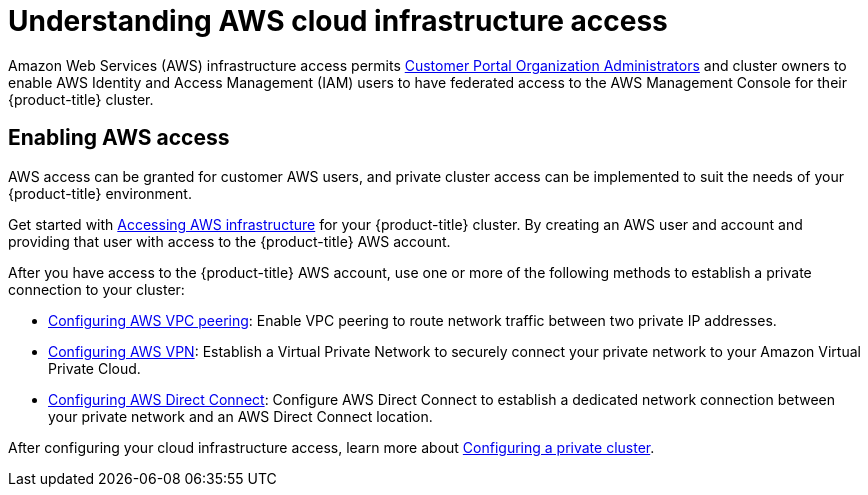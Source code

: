 // Module included in the following assemblies:
//
// * assemblies/config-aws-private-connections.adoc

[id="config-aws-private-connections_{context}"]
= Understanding AWS cloud infrastructure access

Amazon Web Services (AWS) infrastructure access permits
link:https://access.redhat.com/node/3610411[Customer Portal Organization Administrators]
and cluster owners to enable AWS Identity and Access Management (IAM) users to
have federated access to the AWS Management Console for their {product-title}
cluster.

[id="enabling-aws-access"]
== Enabling AWS access
AWS access can be granted for customer AWS users, and private cluster access can be implemented to suit the needs of your {product-title} environment.

Get started with xref:../modules/osd-config-aws-access.adoc#osd-config-aws-access[Accessing AWS infrastructure] for your {product-title} cluster. By creating an AWS user and account and providing that user with access to the {product-title} AWS account.

After you have access to the {product-title} AWS account, use one or more of the following methods to establish a private connection to your cluster:

- xref:../cloud_infrastructure_access/dedicated-aws-peering.adoc#dedicated-aws-peering[Configuring AWS VPC peering]: Enable VPC peering to route network traffic between two private IP addresses.

- xref:../cloud_infrastructure_access/dedicated-aws-vpn.adoc#dedicated-aws-vpn[Configuring AWS VPN]: Establish a Virtual Private Network to securely connect your private network to your Amazon Virtual Private Cloud.

- xref:../cloud_infrastructure_access/dedicated-aws-dc.adoc#dedicated-aws-dc[Configuring AWS Direct Connect]: Configure AWS Direct Connect to establish a dedicated network connection between your private network and an AWS Direct Connect location.

After configuring your cloud infrastructure access, learn more about xref:../cloud_infrastructure_access/dedicated-aws-private-cluster.adoc#dedicated-aws-private-cluster[Configuring a private cluster].
